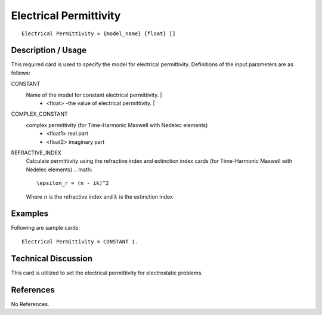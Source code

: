 ***************************
Electrical Permittivity
***************************

::

   Electrical Permittivity = {model_name} {float} []

-----------------------
**Description / Usage**
-----------------------

This required card is used to specify the model for electrical permittivity.
Definitions of the input parameters are as follows:

CONSTANT
   Name of the model for constant electrical permittivity.                                                     |
      * <float> -the value of electrical permittivity.                                                           |
COMPLEX_CONSTANT
   complex permittivity (for Time-Harmonic Maxwell with Nedelec elements)
      * <float1> real part
      * <float2> imaginary part
REFRACTIVE_INDEX
   Calculate permittivity using the refractive index and extinction index cards (for Time-Harmonic Maxwell with Nedelec elements)
   .. math::

      \epsilon_r = (n - ik)^2

   Where :math:`n` is the refractive index and :math:`k` is the extinction index

------------
**Examples**
------------

Following are sample cards:

::

   Electrical Permittivity = CONSTANT 1.

-------------------------
**Technical Discussion**
-------------------------

This card is utilized to set the electrical permittivity for electrostatic problems.



--------------
**References**
--------------

No References.